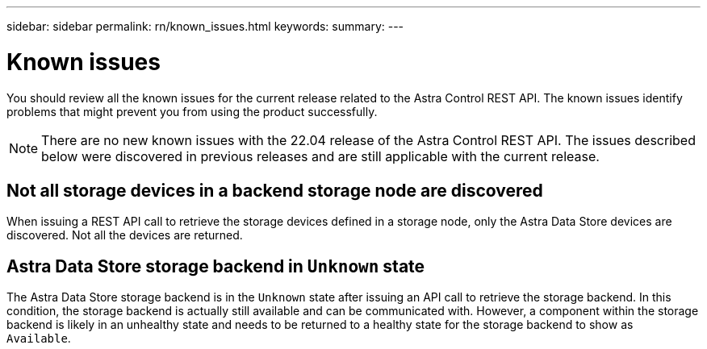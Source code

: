 ---
sidebar: sidebar
permalink: rn/known_issues.html
keywords:
summary:
---

= Known issues
:hardbreaks:
:nofooter:
:icons: font
:linkattrs:
:imagesdir: ./media/

[.lead]
You should review all the known issues for the current release related to the Astra Control REST API. The known issues identify problems that might prevent you from using the product successfully.

[NOTE]
There are no new known issues with the 22.04 release of the Astra Control REST API. The issues described below were discovered in previous releases and are still applicable with the current release.

== Not all storage devices in a backend storage node are discovered
// ASTRACTL-12058/DOC-3804

When issuing a REST API call to retrieve the storage devices defined in a storage node, only the Astra Data Store devices are discovered. Not all the devices are returned.

== Astra Data Store storage backend in `Unknown` state
//DOC-3916/ASTRACTL-13196/ASTRACTL-13134

The Astra Data Store storage backend is in the `Unknown` state after issuing an API call to retrieve the storage backend. In this condition, the storage backend is actually still available and can be communicated with. However, a component within the storage backend is likely in an unhealthy state and needs to be returned to a healthy state for the storage backend to show as `Available`.
